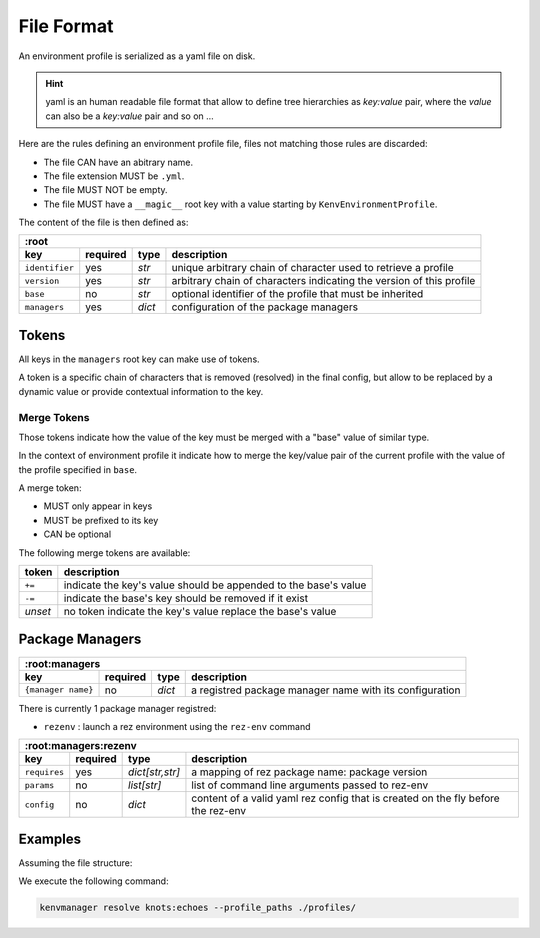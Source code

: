 File Format
===========

An environment profile is serialized as a yaml file on disk.

.. hint::

   yaml is an human readable file format that allow to define tree hierarchies
   as `key:value` pair, where the `value` can also be a `key:value` pair and so on ...

Here are the rules defining an environment profile file, files not matching
those rules are discarded:

- The file CAN have an abitrary name.
- The file extension MUST be ``.yml``.
- The file MUST NOT be empty.
- The file MUST have a ``__magic__`` root key with a value starting by ``KenvEnvironmentProfile``.

The content of the file is then defined as:

+----------------+-----------+-----------+----------------------------------------------------------------------+
| :root                                                                                                         |
+----------------+-----------+-----------+----------------------------------------------------------------------+
| key            | required  | type      | description                                                          |
+================+===========+===========+======================================================================+
| ``identifier`` | yes       | `str`     | unique arbitrary chain of character used to retrieve a profile       |
+----------------+-----------+-----------+----------------------------------------------------------------------+
| ``version``    | yes       | `str`     | arbitrary chain of characters indicating the version of this profile |
+----------------+-----------+-----------+----------------------------------------------------------------------+
| ``base``       | no        | `str`     | optional identifier of the profile that must be inherited            |
+----------------+-----------+-----------+----------------------------------------------------------------------+
| ``managers``   | yes       | `dict`    | configuration of the package managers                                |
+----------------+-----------+-----------+----------------------------------------------------------------------+

Tokens
------

All keys in the ``managers`` root key can make use of tokens.

A token is a specific
chain of characters that is removed (resolved) in the final config, but allow to
be replaced by a dynamic value or provide contextual information to the key.

Merge Tokens
____________

Those tokens indicate how the value of the key must be merged with a "base"
value of similar type.

In the context of environment profile it indicate how to merge the key/value pair
of the current profile with the value of the profile specified in ``base``.

A merge token:

- MUST only appear in keys
- MUST be prefixed to its key
- CAN be optional

The following merge tokens are available:

+--------------------+-----------------------------------------------------------------+
| token              | description                                                     |
+====================+=================================================================+
| ``+=``             | indicate the key's value should be appended to the base's value |
+--------------------+-----------------------------------------------------------------+
| ``-=``             | indicate the base's key should be removed if it exist           |
+--------------------+-----------------------------------------------------------------+
| `unset`            | no token indicate the key's value replace the base's value      |
+--------------------+-----------------------------------------------------------------+



Package Managers
----------------

+--------------------+-----------+-----------+----------------------------------------------------------------------+
| :root:managers                                                                                                    |
+--------------------+-----------+-----------+----------------------------------------------------------------------+
| key                | required  | type      | description                                                          |
+====================+===========+===========+======================================================================+
| ``{manager name}`` | no        | `dict`    | a registred package manager name with its configuration              |
+--------------------+-----------+-----------+----------------------------------------------------------------------+

There is currently 1 package manager registred:

- ``rezenv`` : launch a rez environment using the ``rez-env`` command

+----------------+-----------+-------------------+----------------------------------------------------------------------------------+
| :root:managers:rezenv                                                                                                             |
+----------------+-----------+-------------------+----------------------------------------------------------------------------------+
| key            | required  | type              | description                                                                      |
+================+===========+===================+==================================================================================+
| ``requires``   | yes       | `dict[str,str]`   | a mapping of rez package name: package version                                   |
+----------------+-----------+-------------------+----------------------------------------------------------------------------------+
| ``params``     | no        | `list[str]`       | list of command line arguments passed to rez-env                                 |
+----------------+-----------+-------------------+----------------------------------------------------------------------------------+
| ``config``     | no        | `dict`            | content of a valid yaml rez config that is created on the fly before the rez-env |
+----------------+-----------+-------------------+----------------------------------------------------------------------------------+

Examples
--------

Assuming the file structure:

.. container:: columns

   .. container:: column-left

      .. literalinclude:: demo-a/profile-beta.yml
         :language: yaml
         :caption: ./profiles/beta.yml

   .. container:: column-right

      .. literalinclude:: demo-a/profile.yml
         :language: yaml
         :caption: ./profiles/prod.yml


We execute the following command:

.. code-block:: shell

   kenvmanager resolve knots:echoes --profile_paths ./profiles/

.. exec_code::
   :hide_code:
   :filename: demo-a/merge.py
   :language_output: yaml



